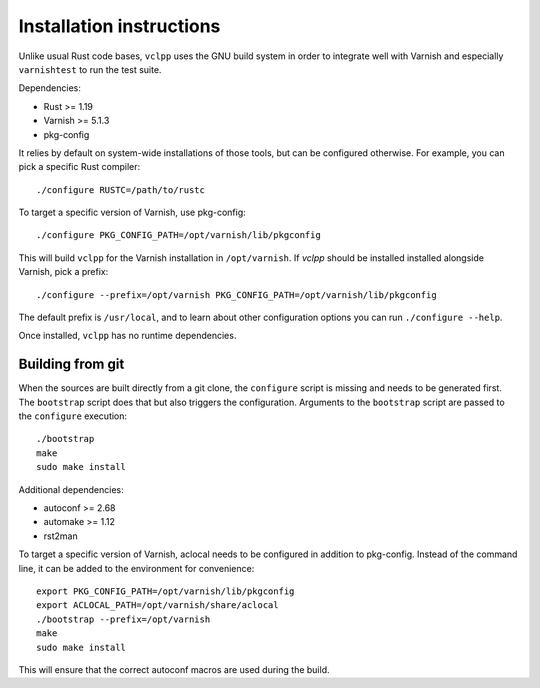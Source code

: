 Installation instructions
=========================

Unlike usual Rust code bases, ``vclpp`` uses the GNU build system in order to
integrate well with Varnish and especially ``varnishtest`` to run the test
suite.

Dependencies:

- Rust >= 1.19
- Varnish >= 5.1.3
- pkg-config

It relies by default on system-wide installations of those tools, but can be
configured otherwise. For example, you can pick a specific Rust compiler::

  ./configure RUSTC=/path/to/rustc

To target a specific version of Varnish, use pkg-config::

  ./configure PKG_CONFIG_PATH=/opt/varnish/lib/pkgconfig

This will build ``vclpp`` for the Varnish installation in ``/opt/varnish``.
If `vclpp` should be installed installed alongside Varnish, pick a prefix::

  ./configure --prefix=/opt/varnish PKG_CONFIG_PATH=/opt/varnish/lib/pkgconfig

The default prefix is ``/usr/local``, and to learn about other configuration
options you can run ``./configure --help``.

Once installed, ``vclpp`` has no runtime dependencies.

Building from git
-----------------

When the sources are built directly from a git clone, the ``configure`` script
is missing and needs to be generated first. The ``bootstrap`` script does that
but also triggers the configuration. Arguments to the ``bootstrap`` script are
passed to the ``configure`` execution::

  ./bootstrap
  make
  sudo make install

Additional dependencies:

- autoconf >= 2.68
- automake >= 1.12
- rst2man

To target a specific version of Varnish, aclocal needs to be configured in
addition to pkg-config. Instead of the command line, it can be added to the
environment for convenience::

  export PKG_CONFIG_PATH=/opt/varnish/lib/pkgconfig
  export ACLOCAL_PATH=/opt/varnish/share/aclocal
  ./bootstrap --prefix=/opt/varnish
  make
  sudo make install

This will ensure that the correct autoconf macros are used during the build.
